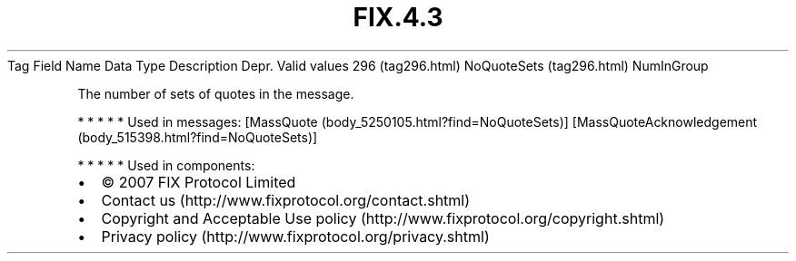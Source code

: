 .TH FIX.4.3 "" "" "Tag #296"
Tag
Field Name
Data Type
Description
Depr.
Valid values
296 (tag296.html)
NoQuoteSets (tag296.html)
NumInGroup
.PP
The number of sets of quotes in the message.
.PP
   *   *   *   *   *
Used in messages:
[MassQuote (body_5250105.html?find=NoQuoteSets)]
[MassQuoteAcknowledgement (body_515398.html?find=NoQuoteSets)]
.PP
   *   *   *   *   *
Used in components:

.PD 0
.P
.PD

.PP
.PP
.IP \[bu] 2
© 2007 FIX Protocol Limited
.IP \[bu] 2
Contact us (http://www.fixprotocol.org/contact.shtml)
.IP \[bu] 2
Copyright and Acceptable Use policy (http://www.fixprotocol.org/copyright.shtml)
.IP \[bu] 2
Privacy policy (http://www.fixprotocol.org/privacy.shtml)
